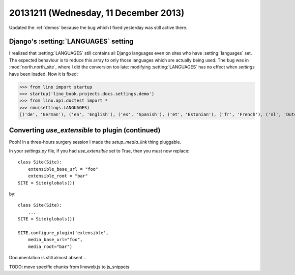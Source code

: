 ======================================
20131211 (Wednesday, 11 December 2013)
======================================

Updated the :ref:`demos` because the bug which I fixed yesterday
was still active there.


Django's :setting:`LANGUAGES` setting 
-------------------------------------

I realized that :setting:`LANGUAGES` still contains all Django
languages even on sites who have :setting:`languages` set.  The
expected behaviour is to reduce this array to only those languages
which are actually being used.  The bug was in :mod:`north.north_site`,
where I did the conversion too late: modifying :setting:`LANGUAGES`
has no effect when `settings` have been loaded.  Now it is fixed:

>>> from lino import startup
>>> startup('lino_book.projects.docs.settings.demo')
>>> from lino.api.doctest import *
>>> rmu(settings.LANGUAGES)
[('de', 'German'), ('en', 'English'), ('es', 'Spanish'), ('et', 'Estonian'), ('fr', 'French'), ('nl', 'Dutch'), ('pt-br', 'Brazilian Portuguese')]



Converting `use_extensible` to plugin (continued)
-------------------------------------------------

Pooh! In a three-hours surgery session I made the 
`setup_media_link` thing pluggable. 

In your `settings.py` file, if you had `use_extensible` set 
to True, then you must now replace::

    class Site(Site):
        extensible_base_url = "foo"
        extensible_root = "bar"
    SITE = Site(globals())

by::

    class Site(Site):
        ...
    SITE = Site(globals())

    SITE.configure_plugin('extensible',
        media_base_url="foo",
        media_root="bar")

Documentation is still almost absent...

TODO: move specific chunks from linoweb.js to js_snippets

